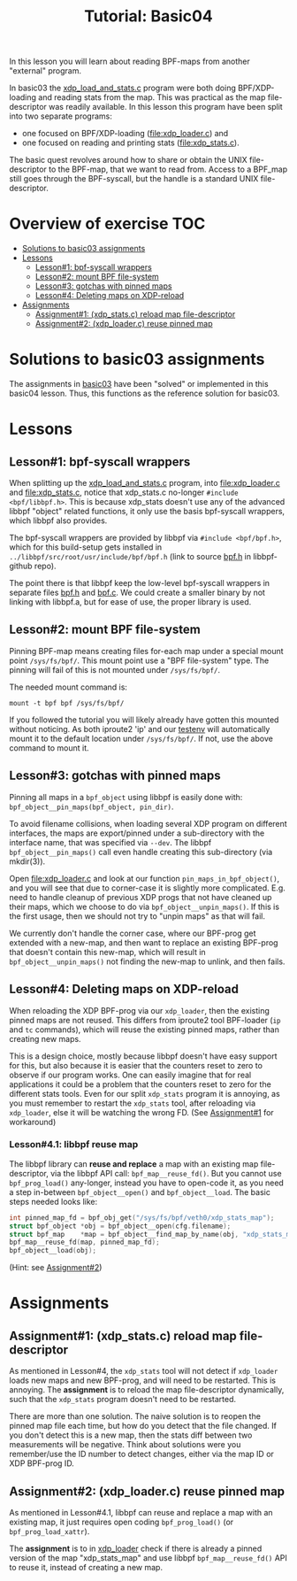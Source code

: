 # -*- fill-column: 76; -*-
#+TITLE: Tutorial: Basic04
#+OPTIONS: ^:nil

In this lesson you will learn about reading BPF-maps from another "external"
program.

In basic03 the [[file:../basic03-map-counter/xdp_load_and_stats.c][xdp_load_and_stats.c]] program were both doing BPF/XDP-loading
and reading stats from the map. This was practical as the map
file-descriptor was readily available. In this lesson this program have been
split into two separate programs:
 - one focused on BPF/XDP-loading ([[file:xdp_loader.c]]) and
 - one focused on reading and printing stats ([[file:xdp_stats.c]]).

The basic quest revolves around how to share or obtain the UNIX
file-descriptor to the BPF-map, that we want to read from. Access to a
BPF_map still goes through the BPF-syscall, but the handle is a standard
UNIX file-descriptor.

* Overview of exercise                                                  :TOC:
- [[#solutions-to-basic03-assignments][Solutions to basic03 assignments]]
- [[#lessons][Lessons]]
  - [[#lesson1-bpf-syscall-wrappers][Lesson#1: bpf-syscall wrappers]]
  - [[#lesson2-mount-bpf-file-system][Lesson#2: mount BPF file-system]]
  - [[#lesson3-gotchas-with-pinned-maps][Lesson#3: gotchas with pinned maps]]
  - [[#lesson4-deleting-maps-on-xdp-reload][Lesson#4: Deleting maps on XDP-reload]]
- [[#assignments][Assignments]]
  - [[#assignment1-xdp_statsc-reload-map-file-descriptor][Assignment#1: (xdp_stats.c) reload map file-descriptor]]
  - [[#assignment2-xdp_loaderc-reuse-pinned-map][Assignment#2: (xdp_loader.c) reuse pinned map]]

* Solutions to basic03 assignments

The assignments in [[file:../basic03-map-counter][basic03]] have been "solved" or implemented in this basic04
lesson. Thus, this functions as the reference solution for basic03.

* Lessons

** Lesson#1: bpf-syscall wrappers

When splitting up the [[file:../basic03-map-counter/xdp_load_and_stats.c][xdp_load_and_stats.c]] program, into [[file:xdp_loader.c]]
and [[file:xdp_stats.c]], notice that xdp_stats.c no-longer =#include
<bpf/libbpf.h>=. This is because xdp_stats doesn't use any of the advanced
libbpf "object" related functions, it only use the basis bpf-syscall
wrappers, which libbpf also provides.

The bpf-syscall wrappers are provided by libbpf via =#include <bpf/bpf.h>=,
which for this build-setup gets installed in =../libbpf/src/root/usr/include/bpf/bpf.h=
(link to source [[https://github.com/libbpf/libbpf/blob/master/src/bpf.h][bpf.h]] in libbpf-github repo).

The point there is that libbpf keep the low-level bpf-syscall wrappers in
separate files [[https://github.com/libbpf/libbpf/blob/master/src/bpf.h][bpf.h]] and [[https://github.com/libbpf/libbpf/blob/master/src/bpf.c][bpf.c]]. We could create a smaller binary by not
linking with libbpf.a, but for ease of use, the proper library is used.

** Lesson#2: mount BPF file-system

Pinning BPF-map means creating files for-each map under a special mount
point =/sys/fs/bpf/=. This mount point use a "BPF file-system" type. The
pinning will fail of this is not mounted under =/sys/fs/bpf/=.

The needed mount command is:
#+begin_example
 mount -t bpf bpf /sys/fs/bpf/
#+end_example

If you followed the tutorial you will likely already have gotten this
mounted without noticing. As both iproute2 'ip' and our [[file:../testenv][testenv]] will
automatically mount it to the default location under =/sys/fs/bpf/=.
If not, use the above command to mount it.

** Lesson#3: gotchas with pinned maps

Pinning all maps in a =bpf_object= using libbpf is easily done with:
=bpf_object__pin_maps(bpf_object, pin_dir)=.

To avoid filename collisions, when loading several XDP program on different
interfaces, the maps are export/pinned under a sub-directory with the
interface name, that was specified via =--dev=. The libbpf
=bpf_object__pin_maps()= call even handle creating this sub-directory (via
mkdir(3)).

Open [[file:xdp_loader.c]] and look at our function =pin_maps_in_bpf_object()=,
and you will see that due to corner-case it is slightly more complicated.
E.g. need to handle cleanup of previous XDP progs that not have cleaned up
their maps, which we choose to do via =bpf_object__unpin_maps()=. If this is
the first usage, then we should not try to "unpin maps" as that will fail.

We currently don't handle the corner case, where our BPF-prog get extended
with a new-map, and then want to replace an existing BPF-prog that doesn't
contain this new-map, which will result in =bpf_object__unpin_maps()= not
finding the new-map to unlink, and then fails.

** Lesson#4: Deleting maps on XDP-reload

When reloading the XDP BPF-prog via our =xdp_loader=, then the existing
pinned maps are not reused. This differs from iproute2 tool BPF-loader (=ip=
and =tc= commands), which will reuse the existing pinned maps, rather than
creating new maps.

This is a design choice, mostly because libbpf doesn't have easy support for
this, but also because it is easier that the counters reset to zero to
observe if our program works. One can easily imagine that for real
applications it could be a problem that the counters reset to zero for the
different stats tools. Even for our split =xdp_stats= program it is
annoying, as you must remember to restart the =xdp_stats= tool, after
reloading via =xdp_loader=, else it will be watching the wrong FD.
(See [[#assignment1-xdp_statsc-reload-map-file-descriptor][Assignment#1]] for workaround)

*** Lesson#4.1: libbpf reuse map

The libbpf library can *reuse and replace* a map with an existing map
file-descriptor, via the libbpf API call: =bpf_map__reuse_fd()=. But you
cannot use =bpf_prog_load()= any-longer, instead you have to open-code it,
as you need a step in-between =bpf_object__open()= and =bpf_object__load=.
The basic steps needed looks like:

#+begin_src C
 int pinned_map_fd = bpf_obj_get("/sys/fs/bpf/veth0/xdp_stats_map");
 struct bpf_object *obj = bpf_object__open(cfg.filename);
 struct bpf_map    *map = bpf_object__find_map_by_name(obj, "xdp_stats_map");
 bpf_map__reuse_fd(map, pinned_map_fd);
 bpf_object__load(obj);
#+end_src

(Hint: see [[#assignment2-xdp_loaderc-reuse-pinned-map][Assignment#2]])

* Assignments

** Assignment#1: (xdp_stats.c) reload map file-descriptor

As mentioned in Lesson#4, the =xdp_stats= tool will not detect if
=xdp_loader= loads new maps and new BPF-prog, and will need to be restarted.
This is annoying. The *assignment* is to reload the map file-descriptor
dynamically, such that the =xdp_stats= program doesn't need to be restarted.

There are more than one solution. The naive solution is to reopen the pinned
map file each time, but how do you detect that the file changed. If you
don't detect this is a new map, then the stats diff between two measurements
will be negative. Think about solutions were you remember/use the ID number
to detect changes, either via the map ID or XDP BPF-prog ID.

** Assignment#2: (xdp_loader.c) reuse pinned map

As mentioned in Lesson#4.1, libbpf can reuse and replace a map with an
existing map, it just requires open coding =bpf_prog_load()= (or
=bpf_prog_load_xattr=).

The *assignment* is to in [[file:xdp_loader.c][xdp_loader]] check if there is already a pinned
version of the map "xdp_stats_map" and use libbpf =bpf_map__reuse_fd()= API
to reuse it, instead of creating a new map.
